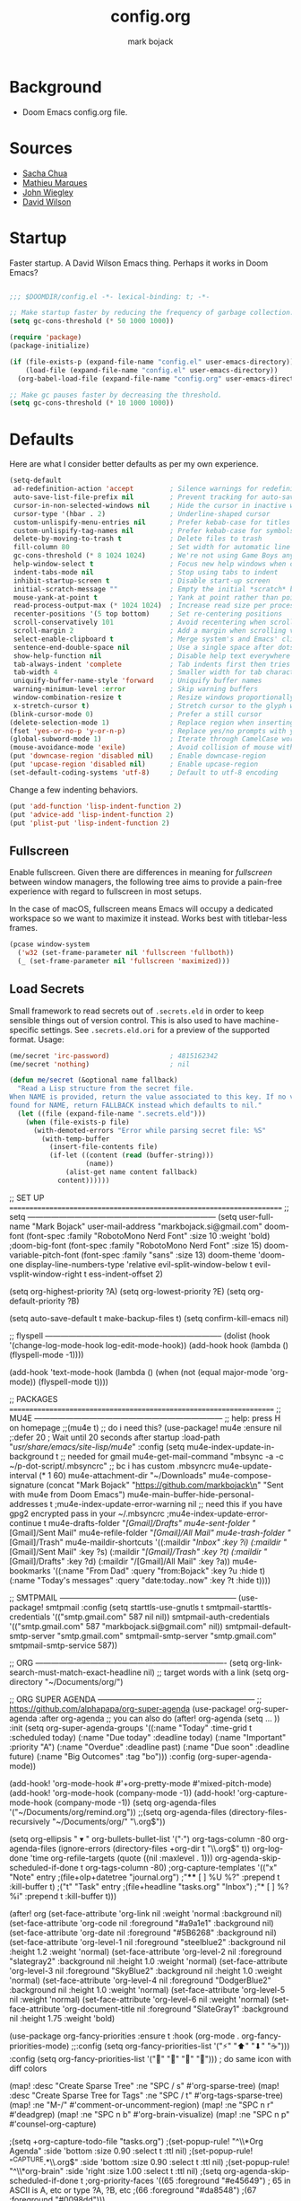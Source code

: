 #+title: config.org
#+author: mark bojack
#+property: header-args :results silent

* Background
- Doom Emacs config.org file.

* Sources
- [[https://github.com/sachac][Sacha Chua]]
- [[https://github.com/angrybacon/dotemacs][Mathieu Marques]]
- [[https://github.com/jwiegley/dot-emacs/][John Wiegley]]
- [[https://github.com/daviwil][David Wilson]]

* Startup

Faster startup.  A David Wilson Emacs thing.  Perhaps it works in Doom Emacs?

#+begin_src emacs-lisp :tangle yes

;;; $DOOMDIR/config.el -*- lexical-binding: t; -*-

;; Make startup faster by reducing the frequency of garbage collection.
(setq gc-cons-threshold (* 50 1000 1000))

(require 'package)
(package-initialize)

(if (file-exists-p (expand-file-name "config.el" user-emacs-directory))
    (load-file (expand-file-name "config.el" user-emacs-directory))
  (org-babel-load-file (expand-file-name "config.org" user-emacs-directory)))

;; Make gc pauses faster by decreasing the threshold.
(setq gc-cons-threshold (* 10 1000 1000))

#+end_src

* Defaults

Here are what I consider better defaults as per my own experience.

#+BEGIN_SRC emacs-lisp
(setq-default
 ad-redefinition-action 'accept         ; Silence warnings for redefinition
 auto-save-list-file-prefix nil         ; Prevent tracking for auto-saves
 cursor-in-non-selected-windows nil     ; Hide the cursor in inactive windows
 cursor-type '(hbar . 2)                ; Underline-shaped cursor
 custom-unlispify-menu-entries nil      ; Prefer kebab-case for titles
 custom-unlispify-tag-names nil         ; Prefer kebab-case for symbols
 delete-by-moving-to-trash t            ; Delete files to trash
 fill-column 80                         ; Set width for automatic line breaks
 gc-cons-threshold (* 8 1024 1024)      ; We're not using Game Boys anymore
 help-window-select t                   ; Focus new help windows when opened
 indent-tabs-mode nil                   ; Stop using tabs to indent
 inhibit-startup-screen t               ; Disable start-up screen
 initial-scratch-message ""             ; Empty the initial *scratch* buffer
 mouse-yank-at-point t                  ; Yank at point rather than pointer
 read-process-output-max (* 1024 1024)  ; Increase read size per process
 recenter-positions '(5 top bottom)     ; Set re-centering positions
 scroll-conservatively 101              ; Avoid recentering when scrolling far
 scroll-margin 2                        ; Add a margin when scrolling vertically
 select-enable-clipboard t              ; Merge system's and Emacs' clipboard
 sentence-end-double-space nil          ; Use a single space after dots
 show-help-function nil                 ; Disable help text everywhere
 tab-always-indent 'complete            ; Tab indents first then tries completions
 tab-width 4                            ; Smaller width for tab characters
 uniquify-buffer-name-style 'forward    ; Uniquify buffer names
 warning-minimum-level :error           ; Skip warning buffers
 window-combination-resize t            ; Resize windows proportionally
 x-stretch-cursor t)                    ; Stretch cursor to the glyph width
(blink-cursor-mode 0)                   ; Prefer a still cursor
(delete-selection-mode 1)               ; Replace region when inserting text
(fset 'yes-or-no-p 'y-or-n-p)           ; Replace yes/no prompts with y/n
(global-subword-mode 1)                 ; Iterate through CamelCase words
(mouse-avoidance-mode 'exile)           ; Avoid collision of mouse with point
(put 'downcase-region 'disabled nil)    ; Enable downcase-region
(put 'upcase-region 'disabled nil)      ; Enable upcase-region
(set-default-coding-systems 'utf-8)     ; Default to utf-8 encoding
#+END_SRC

Change a few indenting behaviors.

#+BEGIN_SRC emacs-lisp
(put 'add-function 'lisp-indent-function 2)
(put 'advice-add 'lisp-indent-function 2)
(put 'plist-put 'lisp-indent-function 2)
#+END_SRC

** Fullscreen

Enable fullscreen. Given there are differences in meaning for /fullscreen/
between window managers, the following tree aims to provide a pain-free
experience with regard to fullscreen in most setups.

In the case of macOS, fullscreen means Emacs will occupy a dedicated workspace
so we want to maximize it instead. Works best with titlebar-less frames.

#+BEGIN_SRC emacs-lisp
(pcase window-system
  ('w32 (set-frame-parameter nil 'fullscreen 'fullboth))
  (_ (set-frame-parameter nil 'fullscreen 'maximized)))
#+END_SRC

** Load Secrets

Small framework to read secrets out of =.secrets.eld= in order to keep sensible
things out of version control. This is also used to have machine-specific
settings. See =.secrets.eld.ori= for a preview of the supported format. Usage:

#+BEGIN_SRC emacs-lisp :tangle no
(me/secret 'irc-password)               ; 4815162342
(me/secret 'nothing)                    ; nil
#+END_SRC

#+BEGIN_SRC emacs-lisp
(defun me/secret (&optional name fallback)
  "Read a Lisp structure from the secret file.
When NAME is provided, return the value associated to this key. If no value was
found for NAME, return FALLBACK instead which defaults to nil."
  (let ((file (expand-file-name ".secrets.eld")))
    (when (file-exists-p file)
      (with-demoted-errors "Error while parsing secret file: %S"
        (with-temp-buffer
          (insert-file-contents file)
          (if-let ((content (read (buffer-string)))
                   (name))
              (alist-get name content fallback)
            content))))))
#+END_SRC
















;; SET UP ======================================================================
;; setq ------------------------------------------------------------------------
(setq user-full-name "Mark Bojack"
      user-mail-address "markbojack.si@gmail.com"
      doom-font (font-spec :family "RobotoMono Nerd Font" :size 10 :weight 'bold)
      ;doom-big-font (font-spec :family "RobotoMono Nerd Font" :size 15)
      doom-variable-pitch-font (font-spec :family "sans" :size 13)
      doom-theme 'doom-one
      display-line-numbers-type 'relative
      evil-split-window-below t
      evil-vsplit-window-right t
      ess-indent-offset 2)

(setq org-highest-priority ?A)
(setq org-lowest-priority ?E)
(setq org-default-priority ?B)

(setq auto-save-default t
      make-backup-files t)
(setq confirm-kill-emacs nil)

;; flyspell --------------------------------------------------------------------
(dolist (hook '(change-log-mode-hook log-edit-mode-hook))
        (add-hook hook (lambda () (flyspell-mode -1))))

(add-hook 'text-mode-hook
          (lambda ()
            (when (not (equal major-mode 'org-mode)) (flyspell-mode t))))


;; PACKAGES ====================================================================
;; MU4E ------------------------------------------------------------------------
;; help: press H on homepage
;;(mu4e t) ;; do i need this?
(use-package! mu4e
  :ensure nil
  ;:defer 20 ; Wait until 20 seconds after startup
  :load-path "/usr/share/emacs/site-lisp/mu4e/"
  :config
  (setq mu4e-index-update-in-background t         ;; needed for gmail
        mu4e-get-mail-command "mbsync -a -c ~/p-dot-script/.mbsyncrc"     ;; bc i has custom .mbsyncrc
        mu4e-update-interval (* 1 60)
        mu4e-attachment-dir "~/Downloads"
        mu4e-compose-signature (concat "Mark Bojack\n" "https://github.com/markbojack\n" "Sent with mu4e from Doom Emacs\n")
        mu4e-main-buffer-hide-personal-addresses t
        ;mu4e-index-update-error-warning nil      ;; need this if you have gpg2 encrypted pass in your ~/.mbsyncrc
        ;mu4e-index-update-error-continue t
        mu4e-drafts-folder "/[Gmail]/Drafts"
        mu4e-sent-folder   "/[Gmail]/Sent Mail"
        mu4e-refile-folder "/[Gmail]/All Mail"
        mu4e-trash-folder  "/[Gmail]/Trash"
        mu4e-maildir-shortcuts
        '((:maildir "/Inbox"    :key ?i)
          (:maildir "/[Gmail]/Sent Mail" :key ?s)
          (:maildir "/[Gmail]/Trash"     :key ?t)
          (:maildir "/[Gmail]/Drafts"    :key ?d)
          (:maildir "/[Gmail]/All Mail"  :key ?a))
        mu4e-bookmarks
        '((:name "From Dad" :query "from:Bojack" :key ?u :hide t)
          (:name "Today's messages" :query "date:today..now" :key ?t :hide t))))

;; SMTPMAIL --------------------------------------------------------------------
(use-package! smtpmail
  :config
  (setq starttls-use-gnutls t
        smtpmail-starttls-credentials '(("smtp.gmail.com" 587 nil nil))
        smtpmail-auth-credentials '(("smtp.gmail.com" 587 "markbojack.si@gmail.com" nil))
        smtpmail-default-smtp-server "smtp.gmail.com"
        smtpmail-smtp-server "smtp.gmail.com"
        smtpmail-smtp-service 587))

;; ORG -------------------------------------------------------------------------
(setq org-link-search-must-match-exact-headline nil)    ;; target words with a link
(setq org-directory "~/Documents/org/")

;; ORG SUPER AGENDA ------------------------------------------------------------
;; https://github.com/alphapapa/org-super-agenda
(use-package! org-super-agenda
  :after org-agenda     ;; you can also do (after! org-agenda (setq ... ))
  :init
  (setq org-super-agenda-groups '((:name "Today"
                                   :time-grid t
                                   :scheduled today)
                                  (:name "Due today"
                                   :deadline today)
                                  (:name "Important"
                                   :priority "A")
                                  (:name "Overdue"
                                   :deadline past)
                                  (:name "Due soon"
                                   :deadline future)
                                  (:name "Big Outcomes"
                                   :tag "bo")))
  :config
  (org-super-agenda-mode))

(add-hook! 'org-mode-hook #'+org-pretty-mode #'mixed-pitch-mode)
(add-hook! 'org-mode-hook (company-mode -1))
(add-hook! 'org-capture-mode-hook (company-mode -1))
(setq org-agenda-files '("~/Documents/org/remind.org"))
;;(setq org-agenda-files (directory-files-recursively "~/Documents/org/" "\.org$"))

(setq org-ellipsis " ▾ "
      org-bullets-bullet-list '("·")
      org-tags-column -80
      org-agenda-files (ignore-errors (directory-files +org-dir t "\\.org$" t))
      org-log-done 'time
      org-refile-targets (quote ((nil :maxlevel . 1)))
      org-agenda-skip-scheduled-if-done t
      org-tags-column -80)
      ;org-capture-templates '(("x" "Note" entry
                               ;(file+olp+datetree "journal.org")
                               ;"**** [ ] %U %?" :prepend t :kill-buffer t)
                              ;("t" "Task" entry
                               ;(file+headline "tasks.org" "Inbox")
                               ;"* [ ] %?\n%i" :prepend t :kill-buffer t)))

(after! org
  (set-face-attribute 'org-link nil
                      :weight 'normal
                      :background nil)
  (set-face-attribute 'org-code nil
                      :foreground "#a9a1e1"
                      :background nil)
  (set-face-attribute 'org-date nil
                      :foreground "#5B6268"
                      :background nil)
  (set-face-attribute 'org-level-1 nil
                      :foreground "steelblue2"
                      :background nil
                      :height 1.2
                      :weight 'normal)
  (set-face-attribute 'org-level-2 nil
                      :foreground "slategray2"
                      :background nil
                      :height 1.0
                      :weight 'normal)
  (set-face-attribute 'org-level-3 nil
                      :foreground "SkyBlue2"
                      :background nil
                      :height 1.0
                      :weight 'normal)
  (set-face-attribute 'org-level-4 nil
                      :foreground "DodgerBlue2"
                      :background nil
                      :height 1.0
                      :weight 'normal)
  (set-face-attribute 'org-level-5 nil
                      :weight 'normal)
  (set-face-attribute 'org-level-6 nil
                      :weight 'normal)
  (set-face-attribute 'org-document-title nil
                      :foreground "SlateGray1"
                      :background nil
                      :height 1.75
                      :weight 'bold)

(use-package org-fancy-priorities
  :ensure t
  :hook (org-mode . org-fancy-priorities-mode)
  ;;:config (setq org-fancy-priorities-list '("⚡" "⬆" "⬇" "☕")))
  :config (setq org-fancy-priorities-list '("" "" "" "")))  ; do same icon with diff colors

(map! :desc "Create Sparse Tree" :ne "SPC / s" #'org-sparse-tree)
(map! :desc "Create Sparse Tree for Tags" :ne "SPC / t" #'org-tags-sparse-tree)
(map! :ne "M-/" #'comment-or-uncomment-region)
(map! :ne "SPC n r" #'deadgrep)
(map! :ne "SPC n b" #'org-brain-visualize)
(map! :ne "SPC n p" #'counsel-org-capture)

;(setq +org-capture-todo-file "tasks.org")
;(set-popup-rule! "^\\*Org Agenda" :side 'bottom :size 0.90 :select t :ttl nil)
;(set-popup-rule! "^CAPTURE.*\\.org$" :side 'bottom :size 0.90 :select t :ttl nil)
;(set-popup-rule! "^\\*org-brain" :side 'right :size 1.00 :select t :ttl nil)
;(setq org-agenda-skip-scheduled-if-done t
      ;org-priority-faces '((65 :foreground "#e45649") ; 65 in ASCII is A, etc or type ?A, ?B, etc
                           ;(66 :foreground "#da8548")
                           ;(67 :foreground "#0098dd")))

;; https://github.com/Kungsgeten/org-brain
(use-package org-brain
  :ensure t
  :init
  (with-eval-after-load 'evil
    (evil-set-initial-state 'org-brain-visualize-mode 'emacs))
  :config
  (bind-key "C-c b" 'org-brain-prefix-map org-mode-map)
  (setq org-id-track-globally t)
  (setq org-id-locations-file "~/.emacs.d/.org-id-locations")
  (add-hook 'before-save-hook #'org-brain-ensure-ids-in-buffer)
  (push '("b" "Brain" plain (function org-brain-goto-end)
          "* %i%?" :empty-lines 1)
        org-capture-templates)
  (setq org-brain-visualize-default-choices 'all)
  (setq org-brain-title-max-length 12)
  (setq org-brain-include-file-entries nil
        org-brain-file-entries-use-title nil))


;; NOTES =======================================================================

; How do I maximize/fullscreen Emacs on startup?
; #+BEGIN_SRC elisp
; (add-to-list 'initial-frame-alist '(fullscreen . maximized))
; #+END_SRC
;
; Some window managers may not understand/work with =maximized= (or may not
; produce the desired effect), in that case try ~fullboth~ or ~fullscreen~.

;; Here are some additional functions/macros that could help you configure Doom:
;;
;; - `load!' for loading external *.el files relative to this one
;; - `after!' for running code after a package has loaded
;; - `add-load-path!' for adding directories to the `load-path', relative to
;;   this file. Emacs searches the `load-path' when you load packages with
;;   `require' or `use-package'.
;; - `map!' for binding new keys
